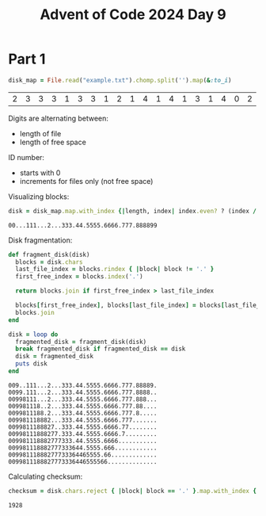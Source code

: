 #+title: Advent of Code 2024 Day 9
#+property: header-args :tangle solution.rb

* Part 1
#+begin_src ruby :session day9 :exports both
disk_map = File.read("example.txt").chomp.split('').map(&:to_i)
#+end_src

#+RESULTS:
| 2 | 3 | 3 | 3 | 1 | 3 | 3 | 1 | 2 | 1 | 4 | 1 | 4 | 1 | 3 | 1 | 4 | 0 | 2 |

Digits are alternating between:
- length of file
- length of free space

ID number:
- starts with 0
- increments for files only (not free space)

Visualizing blocks:
#+begin_src ruby :session day9 :exports both
disk = disk_map.map.with_index {|length, index| index.even? ? (index / 2).to_s * length : '.' * length}.join
#+end_src

#+RESULTS:
: 00...111...2...333.44.5555.6666.777.888899

Disk fragmentation:
#+begin_src ruby :results output :session day9 :exports both
def fragment_disk(disk)
  blocks = disk.chars
  last_file_index = blocks.rindex { |block| block != '.' }
  first_free_index = blocks.index('.')

  return blocks.join if first_free_index > last_file_index

  blocks[first_free_index], blocks[last_file_index] = blocks[last_file_index], blocks[first_free_index]
  blocks.join
end

disk = loop do
  fragmented_disk = fragment_disk(disk)
  break fragmented_disk if fragmented_disk == disk
  disk = fragmented_disk
  puts disk
end
#+end_src

#+RESULTS:
#+begin_example
009..111...2...333.44.5555.6666.777.88889.
0099.111...2...333.44.5555.6666.777.8888..
00998111...2...333.44.5555.6666.777.888...
009981118..2...333.44.5555.6666.777.88....
0099811188.2...333.44.5555.6666.777.8.....
009981118882...333.44.5555.6666.777.......
0099811188827..333.44.5555.6666.77........
00998111888277.333.44.5555.6666.7.........
009981118882777333.44.5555.6666...........
009981118882777333644.5555.666............
00998111888277733364465555.66.............
0099811188827773336446555566..............
#+end_example

Calculating checksum:
#+begin_src ruby :session day9 :exports both
checksum = disk.chars.reject { |block| block == '.' }.map.with_index { |block, index| block.to_i * index}.sum
#+end_src

#+RESULTS:
: 1928

#+begin_src ruby :results none :session day9 :exports none
puts "Part 1: #{checksum}"
#+end_src
